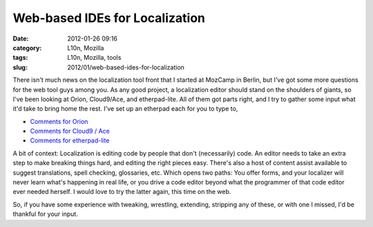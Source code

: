 Web-based IDEs for Localization
###############################
:date: 2012-01-26 09:16
:category: L10n, Mozilla
:tags: L10n, Mozilla, tools
:slug: 2012/01/web-based-ides-for-localization

There isn't much news on the localization tool front that I started at MozCamp in Berlin, but I've got some more questions for the web tool guys among you. As any good project, a localization editor should stand on the shoulders of giants, so I've been looking at Orion, Cloud9/Ace, and etherpad-lite. All of them got parts right, and I try to gather some input what it'd take to bring home the rest. I've set up an etherpad each for you to type to,

-  `Comments for Orion <https://pike.etherpad.mozilla.org/feedback-orion>`__
-  `Comments for Cloud9 / Ace <https://pike.etherpad.mozilla.org/feedback-cloud9-ace>`__
-  `Comments for etherpad-lite <https://pike.etherpad.mozilla.org/feedback-etherpad-lite>`__

A bit of context: Localization is editing code by people that don't (necessarily) code. An editor needs to take an extra step to make breaking things hard, and editing the right pieces easy. There's also a host of content assist available to suggest translations, spell checking, glossaries, etc. Which opens two paths: You offer forms, and your localizer will never learn what's happening in real life, or you drive a code editor beyond what the programmer of that code editor ever needed herself. I would love to try the latter again, this time on the web.

So, if you have some experience with tweaking, wrestling, extending, stripping any of these, or with one I missed, I'd be thankful for your input.
